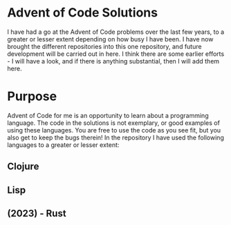 * Advent of Code Solutions
I have had a go at the Advent of Code problems over the last few
years, to a greater or lesser extent depending on how busy I have
been. I have now brought the different repositories into this one
repository, and future development will be carried out in here. I
think there are some earlier efforts - I will have a look, and if
there is anything substantial, then I will add them here.

* Purpose
Advent of Code for me is an opportunity to learn about a programming
language. The code in the solutions is not exemplary, or good examples
of using these languages. You are free to use the code as you see fit,
but you also get to keep the bugs therein! In the repository I have used the following languages to a
greater or lesser extent:

** Clojure
** Lisp
** (2023) - Rust


